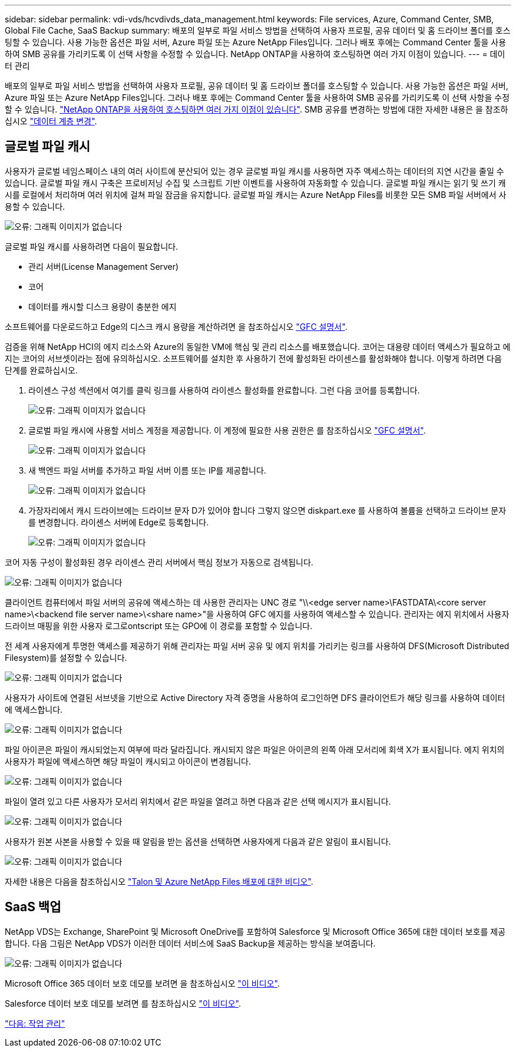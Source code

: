 ---
sidebar: sidebar 
permalink: vdi-vds/hcvdivds_data_management.html 
keywords: File services, Azure, Command Center, SMB, Global File Cache, SaaS Backup 
summary: 배포의 일부로 파일 서비스 방법을 선택하여 사용자 프로필, 공유 데이터 및 홈 드라이브 폴더를 호스팅할 수 있습니다. 사용 가능한 옵션은 파일 서버, Azure 파일 또는 Azure NetApp Files입니다. 그러나 배포 후에는 Command Center 툴을 사용하여 SMB 공유를 가리키도록 이 선택 사항을 수정할 수 있습니다. NetApp ONTAP을 사용하여 호스팅하면 여러 가지 이점이 있습니다. 
---
= 데이터 관리


배포의 일부로 파일 서비스 방법을 선택하여 사용자 프로필, 공유 데이터 및 홈 드라이브 폴더를 호스팅할 수 있습니다. 사용 가능한 옵션은 파일 서버, Azure 파일 또는 Azure NetApp Files입니다. 그러나 배포 후에는 Command Center 툴을 사용하여 SMB 공유를 가리키도록 이 선택 사항을 수정할 수 있습니다. link:hcvdivds_why_ontap.html["NetApp ONTAP을 사용하여 호스팅하면 여러 가지 이점이 있습니다"]. SMB 공유를 변경하는 방법에 대한 자세한 내용은 을 참조하십시오 https://docs.netapp.com/us-en/virtual-desktop-service/Architectural.change_data_layer.html["데이터 계층 변경"^].



== 글로벌 파일 캐시

사용자가 글로벌 네임스페이스 내의 여러 사이트에 분산되어 있는 경우 글로벌 파일 캐시를 사용하면 자주 액세스하는 데이터의 지연 시간을 줄일 수 있습니다. 글로벌 파일 캐시 구축은 프로비저닝 수집 및 스크립트 기반 이벤트를 사용하여 자동화할 수 있습니다. 글로벌 파일 캐시는 읽기 및 쓰기 캐시를 로컬에서 처리하며 여러 위치에 걸쳐 파일 잠금을 유지합니다. 글로벌 파일 캐시는 Azure NetApp Files를 비롯한 모든 SMB 파일 서버에서 사용할 수 있습니다.

image:hcvdivds_image13.png["오류: 그래픽 이미지가 없습니다"]

글로벌 파일 캐시를 사용하려면 다음이 필요합니다.

* 관리 서버(License Management Server)
* 코어
* 데이터를 캐시할 디스크 용량이 충분한 에지


소프트웨어를 다운로드하고 Edge의 디스크 캐시 용량을 계산하려면 을 참조하십시오 https://docs.netapp.com/us-en/occm/download_gfc_resources.html#download-required-resources["GFC 설명서"^].

검증을 위해 NetApp HCI의 에지 리소스와 Azure의 동일한 VM에 핵심 및 관리 리소스를 배포했습니다. 코어는 대용량 데이터 액세스가 필요하고 에지는 코어의 서브셋이라는 점에 유의하십시오. 소프트웨어를 설치한 후 사용하기 전에 활성화된 라이센스를 활성화해야 합니다. 이렇게 하려면 다음 단계를 완료하십시오.

. 라이센스 구성 섹션에서 여기를 클릭 링크를 사용하여 라이센스 활성화를 완료합니다. 그런 다음 코어를 등록합니다.
+
image:hcvdivds_image27.png["오류: 그래픽 이미지가 없습니다"]

. 글로벌 파일 캐시에 사용할 서비스 계정을 제공합니다. 이 계정에 필요한 사용 권한은 를 참조하십시오 https://docs.netapp.com/us-en/occm/download_gfc_resources.html#download-required-resources["GFC 설명서"^].
+
image:hcvdivds_image28.png["오류: 그래픽 이미지가 없습니다"]

. 새 백엔드 파일 서버를 추가하고 파일 서버 이름 또는 IP를 제공합니다.
+
image:hcvdivds_image29.png["오류: 그래픽 이미지가 없습니다"]

. 가장자리에서 캐시 드라이브에는 드라이브 문자 D가 있어야 합니다 그렇지 않으면 diskpart.exe 를 사용하여 볼륨을 선택하고 드라이브 문자를 변경합니다. 라이센스 서버에 Edge로 등록합니다.
+
image:hcvdivds_image30.png["오류: 그래픽 이미지가 없습니다"]



코어 자동 구성이 활성화된 경우 라이센스 관리 서버에서 핵심 정보가 자동으로 검색됩니다.

image:hcvdivds_image31.png["오류: 그래픽 이미지가 없습니다"]

클라이언트 컴퓨터에서 파일 서버의 공유에 액세스하는 데 사용한 관리자는 UNC 경로 "\\<edge server name>\FASTDATA\<core server name>\<backend file server name>\<share name>"을 사용하여 GFC 에지를 사용하여 액세스할 수 있습니다. 관리자는 에지 위치에서 사용자 드라이브 매핑을 위한 사용자 로그로ontscript 또는 GPO에 이 경로를 포함할 수 있습니다.

전 세계 사용자에게 투명한 액세스를 제공하기 위해 관리자는 파일 서버 공유 및 에지 위치를 가리키는 링크를 사용하여 DFS(Microsoft Distributed Filesystem)를 설정할 수 있습니다.

image:hcvdivds_image32.png["오류: 그래픽 이미지가 없습니다"]

사용자가 사이트에 연결된 서브넷을 기반으로 Active Directory 자격 증명을 사용하여 로그인하면 DFS 클라이언트가 해당 링크를 사용하여 데이터에 액세스합니다.

image:hcvdivds_image33.png["오류: 그래픽 이미지가 없습니다"]

파일 아이콘은 파일이 캐시되었는지 여부에 따라 달라집니다. 캐시되지 않은 파일은 아이콘의 왼쪽 아래 모서리에 회색 X가 표시됩니다. 에지 위치의 사용자가 파일에 액세스하면 해당 파일이 캐시되고 아이콘이 변경됩니다.

image:hcvdivds_image34.png["오류: 그래픽 이미지가 없습니다"]

파일이 열려 있고 다른 사용자가 모서리 위치에서 같은 파일을 열려고 하면 다음과 같은 선택 메시지가 표시됩니다.

image:hcvdivds_image35.png["오류: 그래픽 이미지가 없습니다"]

사용자가 원본 사본을 사용할 수 있을 때 알림을 받는 옵션을 선택하면 사용자에게 다음과 같은 알림이 표시됩니다.

image:hcvdivds_image36.png["오류: 그래픽 이미지가 없습니다"]

자세한 내용은 다음을 참조하십시오 https://www.youtube.com/watch?v=91LKb1qsLIM["Talon 및 Azure NetApp Files 배포에 대한 비디오"^].



== SaaS 백업

NetApp VDS는 Exchange, SharePoint 및 Microsoft OneDrive를 포함하여 Salesforce 및 Microsoft Office 365에 대한 데이터 보호를 제공합니다. 다음 그림은 NetApp VDS가 이러한 데이터 서비스에 SaaS Backup을 제공하는 방식을 보여줍니다.

image:hcvdivds_image14.png["오류: 그래픽 이미지가 없습니다"]

Microsoft Office 365 데이터 보호 데모를 보려면 을 참조하십시오 https://www.youtube.com/watch?v=MRPBSu8RaC0&ab_channel=NetApp["이 비디오"^].

Salesforce 데이터 보호 데모를 보려면 를 참조하십시오 https://www.youtube.com/watch?v=1j1l3Qwo9nw&ab_channel=NetApp["이 비디오"^].

link:hcvdivds_operation_management.html["다음: 작업 관리"]
